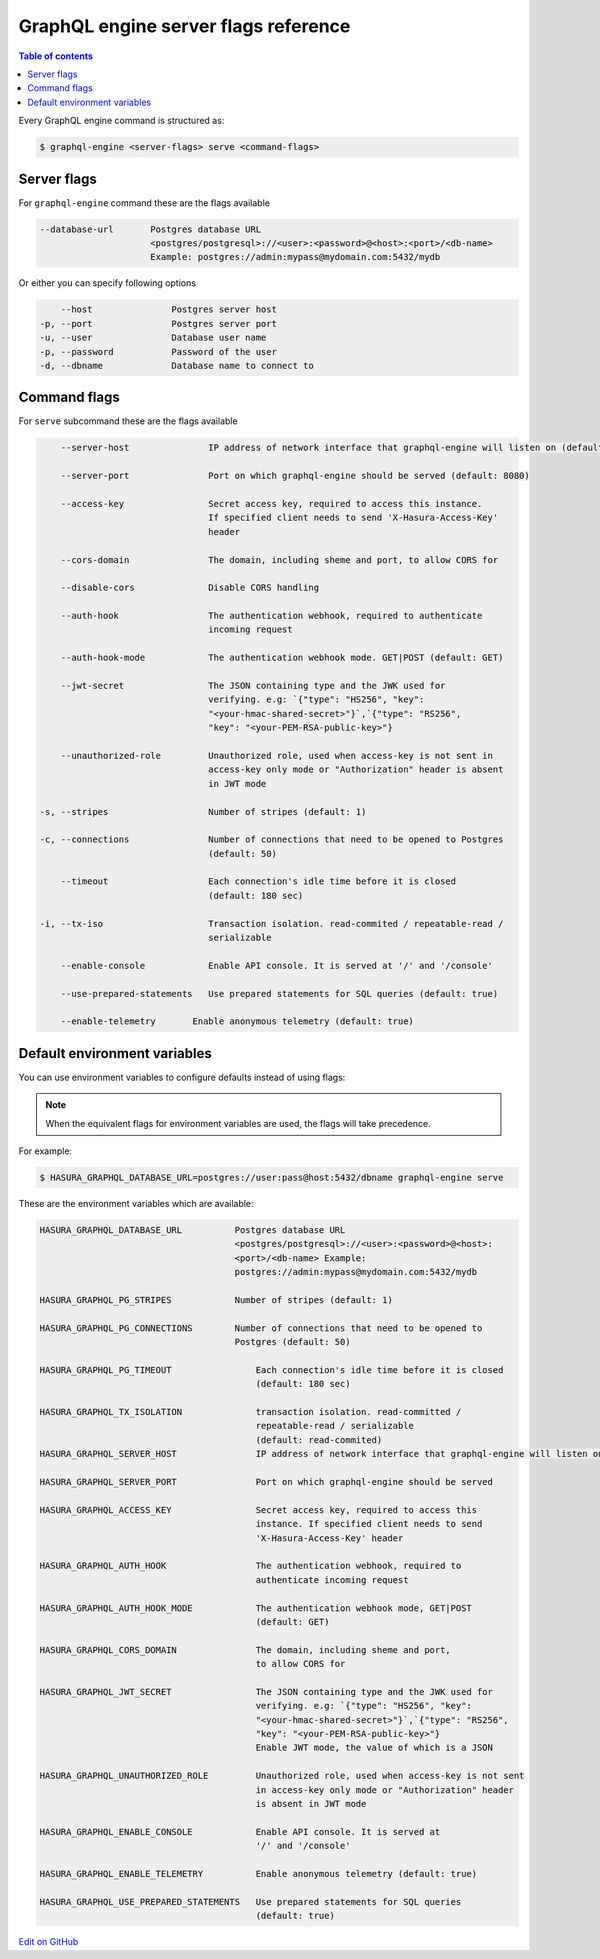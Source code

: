 GraphQL engine server flags reference
=====================================

.. contents:: Table of contents
  :backlinks: none
  :depth: 1
  :local:

Every GraphQL engine command is structured as:

.. code-block:: bash

   $ graphql-engine <server-flags> serve <command-flags>

Server flags
^^^^^^^^^^^^

For ``graphql-engine`` command these are the flags available

.. code-block:: none

      --database-url       Postgres database URL
                           <postgres/postgresql>://<user>:<password>@<host>:<port>/<db-name>
                           Example: postgres://admin:mypass@mydomain.com:5432/mydb

Or either you can specify following options

.. code-block:: none

      --host               Postgres server host
  -p, --port               Postgres server port
  -u, --user               Database user name
  -p, --password           Password of the user
  -d, --dbname             Database name to connect to

Command flags
^^^^^^^^^^^^^

For ``serve`` subcommand these are the flags available

.. code-block:: none

       --server-host               IP address of network interface that graphql-engine will listen on (default: '*', all interfaces)

       --server-port               Port on which graphql-engine should be served (default: 8080)

       --access-key                Secret access key, required to access this instance.
                                   If specified client needs to send 'X-Hasura-Access-Key'
                                   header

       --cors-domain               The domain, including sheme and port, to allow CORS for

       --disable-cors              Disable CORS handling

       --auth-hook                 The authentication webhook, required to authenticate
                                   incoming request

       --auth-hook-mode            The authentication webhook mode. GET|POST (default: GET)

       --jwt-secret                The JSON containing type and the JWK used for
                                   verifying. e.g: `{"type": "HS256", "key":
                                   "<your-hmac-shared-secret>"}`,`{"type": "RS256",
                                   "key": "<your-PEM-RSA-public-key>"}

       --unauthorized-role         Unauthorized role, used when access-key is not sent in
                                   access-key only mode or "Authorization" header is absent
                                   in JWT mode

   -s, --stripes                   Number of stripes (default: 1)

   -c, --connections               Number of connections that need to be opened to Postgres
                                   (default: 50)

       --timeout                   Each connection's idle time before it is closed
                                   (default: 180 sec)

   -i, --tx-iso                    Transaction isolation. read-commited / repeatable-read /
                                   serializable

       --enable-console            Enable API console. It is served at '/' and '/console'

       --use-prepared-statements   Use prepared statements for SQL queries (default: true)

       --enable-telemetry       Enable anonymous telemetry (default: true)


Default environment variables
^^^^^^^^^^^^^^^^^^^^^^^^^^^^^

You can use environment variables to configure defaults instead of using flags:

.. note::
  When the equivalent flags for environment variables are used, the flags will take precedence.

For example:

.. code-block:: bash

   $ HASURA_GRAPHQL_DATABASE_URL=postgres://user:pass@host:5432/dbname graphql-engine serve


These are the environment variables which are available:

.. code-block:: none

   HASURA_GRAPHQL_DATABASE_URL          Postgres database URL
                                        <postgres/postgresql>://<user>:<password>@<host>:
                                        <port>/<db-name> Example:
                                        postgres://admin:mypass@mydomain.com:5432/mydb

   HASURA_GRAPHQL_PG_STRIPES            Number of stripes (default: 1)

   HASURA_GRAPHQL_PG_CONNECTIONS        Number of connections that need to be opened to
                                        Postgres (default: 50)

   HASURA_GRAPHQL_PG_TIMEOUT                Each connection's idle time before it is closed
                                            (default: 180 sec)

   HASURA_GRAPHQL_TX_ISOLATION              transaction isolation. read-committed /
                                            repeatable-read / serializable
                                            (default: read-commited)
   HASURA_GRAPHQL_SERVER_HOST               IP address of network interface that graphql-engine will listen on

   HASURA_GRAPHQL_SERVER_PORT               Port on which graphql-engine should be served

   HASURA_GRAPHQL_ACCESS_KEY                Secret access key, required to access this
                                            instance. If specified client needs to send
                                            'X-Hasura-Access-Key' header

   HASURA_GRAPHQL_AUTH_HOOK                 The authentication webhook, required to
                                            authenticate incoming request

   HASURA_GRAPHQL_AUTH_HOOK_MODE            The authentication webhook mode, GET|POST
                                            (default: GET)

   HASURA_GRAPHQL_CORS_DOMAIN               The domain, including sheme and port,
                                            to allow CORS for

   HASURA_GRAPHQL_JWT_SECRET                The JSON containing type and the JWK used for
                                            verifying. e.g: `{"type": "HS256", "key":
                                            "<your-hmac-shared-secret>"}`,`{"type": "RS256",
                                            "key": "<your-PEM-RSA-public-key>"}
                                            Enable JWT mode, the value of which is a JSON

   HASURA_GRAPHQL_UNAUTHORIZED_ROLE         Unauthorized role, used when access-key is not sent
                                            in access-key only mode or "Authorization" header
                                            is absent in JWT mode

   HASURA_GRAPHQL_ENABLE_CONSOLE            Enable API console. It is served at
                                            '/' and '/console'

   HASURA_GRAPHQL_ENABLE_TELEMETRY          Enable anonymous telemetry (default: true)

   HASURA_GRAPHQL_USE_PREPARED_STATEMENTS   Use prepared statements for SQL queries
                                            (default: true)

`Edit on GitHub <https://github.com/hasura/graphql-engine/blob/master/docs/graphql/manual/deployment/graphql-engine-flags/index.rst>`_
